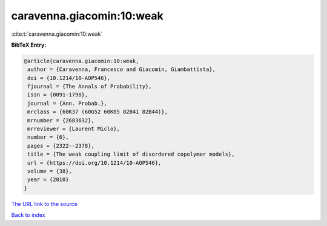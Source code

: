 caravenna.giacomin:10:weak
==========================

:cite:t:`caravenna.giacomin:10:weak`

**BibTeX Entry:**

.. code-block:: bibtex

   @article{caravenna.giacomin:10:weak,
    author = {Caravenna, Francesco and Giacomin, Giambattista},
    doi = {10.1214/10-AOP546},
    fjournal = {The Annals of Probability},
    issn = {0091-1798},
    journal = {Ann. Probab.},
    mrclass = {60K37 (60G52 60K05 82B41 82B44)},
    mrnumber = {2683632},
    mrreviewer = {Laurent Miclo},
    number = {6},
    pages = {2322--2378},
    title = {The weak coupling limit of disordered copolymer models},
    url = {https://doi.org/10.1214/10-AOP546},
    volume = {38},
    year = {2010}
   }

`The URL link to the source <ttps://doi.org/10.1214/10-AOP546}>`__


`Back to index <../By-Cite-Keys.html>`__
